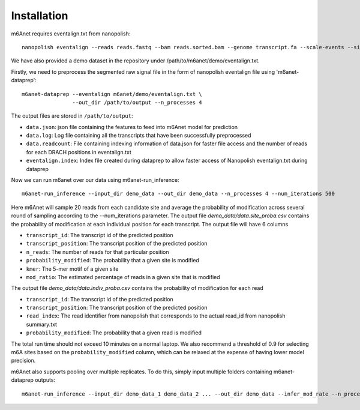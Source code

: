 .. _installation:

Installation
==================================
m6Anet requires eventalign.txt from nanopolish::

    nanopolish eventalign --reads reads.fastq --bam reads.sorted.bam --genome transcript.fa --scale-events --signal-index --summary /path/to/summary.txt  --threads 50 > /path/to/eventalign.txt

We have also provided a demo dataset in the repository under /path/to/m6anet/demo/eventalign.txt.

Firstly, we need to preprocess the segmented raw signal file in the form of nanopolish eventalign file using 'm6anet-dataprep'::

    m6anet-dataprep --eventalign m6anet/demo/eventalign.txt \
                    --out_dir /path/to/output --n_processes 4

The output files are stored in ``/path/to/output``:

* ``data.json``: json file containing the features to feed into m6Anet model for prediction
* ``data.log``: Log file containing all the transcripts that have been successfully preprocessed
* ``data.readcount``: File containing indexing information of data.json for faster file access and the number of reads for each DRACH positions in eventalign.txt
* ``eventalign.index``: Index file created during dataprep to allow faster access of Nanopolish eventalign.txt during dataprep


.. csv-table:: Gene expression matrix
   :header: "", "A1BG", "A1CF", "A2M", "A2ML1", "A4GALT", "A4GNT", "AA06", "AAAS", "AACS", "AACSP1", "...", "ZWILCH", "ZWINT", "ZXDA", "ZXDB", "ZXDC", "ZYG11B", "ZYX", "ZZEF1", "ZZZ3", "pk"
   :widths: 30,5, 5, 5, 5, 5, 5, 5, 5, 5, 5, ..., 5, 5, 5, 5, 5, 5, 5, 5, 5, 5

   "human1_lib1.final_cell_0001", 0, 4, 0, 0, 0, 0, 0, 0, 0, 0, "...", 0, 0, 0, 0, 0, 0, 2, 0, 0, 1
   "human1_lib1.final_cell_0002", 0, 0, 0, 0, 0, 0, 0, 0, 2, 0, "...", 0, 0, 0, 0, 0, 1, 4, 0, 1, 0
   "human1_lib1.final_cell_0003", 0, 0, 0, 0, 0, 0, 0, 0, 0, 0, "...", 0, 0, 0, 0, 0, 0, 0, 0, 0, 0
   "human1_lib1.final_cell_0004", 0, 0, 0, 0, 0, 0, 0, 1, 0, 0, "...", 1, 0, 0, 0, 0, 1, 3, 1, 0, 0


Now we can run m6anet over our data using m6anet-run_inference::

    m6anet-run_inference --input_dir demo_data --out_dir demo_data --n_processes 4 --num_iterations 500

Here m6Anet will sample 20 reads from each candidate site and average the probability of modification across several round of sampling according to the --num_iterations parameter.
The output file `demo_data/data.site_proba.csv` contains the probability of modification at each individual position for each transcript. The output file will have 6 columns

* ``transcript_id``: The transcript id of the predicted position
* ``transcript_position``: The transcript position of the predicted position
* ``n_reads``: The number of reads for that particular position
* ``probability_modified``: The probability that a given site is modified
* ``kmer``: The 5-mer motif of a given site
* ``mod_ratio``: The estimated percentage of reads in a given site that is modified

The output file `demo_data/data.indiv_proba.csv` contains the probability of modification for each read

* ``transcript_id``: The transcript id of the predicted position
* ``transcript_position``: The transcript position of the predicted position
* ``read_index``: The read identifier from nanopolish that corresponds to the actual read_id from nanopolish summary.txt
* ``probability_modified``: The probability that a given read is modified

The total run time should not exceed 10 minutes on a normal laptop. We also recommend a threshold of 0.9 for selecting m6A sites
based on the ``probability_modified`` column, which can be relaxed at the expense of having lower model precision.

m6Anet also supports pooling over multiple replicates. To do this, simply input multiple folders containing m6anet-dataprep outputs::

        m6anet-run_inference --input_dir demo_data_1 demo_data_2 ... --out_dir demo_data --infer_mod_rate --n_processes 4
